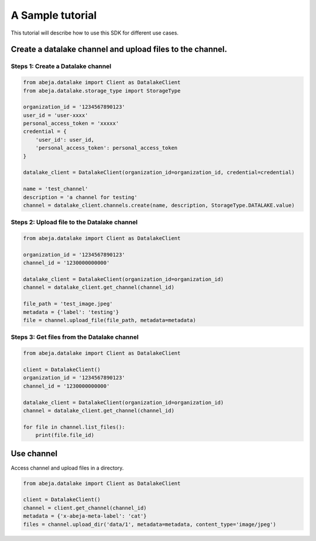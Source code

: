 
A Sample tutorial
==================
This tutorial will describe how to use this SDK for different use cases.


Create a datalake channel and upload files to the channel.
--------------------------------------------------------------------

Steps 1: Create a Datalake channel
^^^^^^^^^^^^^^^^^^^^^^^^^^^^^^^^^^^^^

.. code-block:: python

    from abeja.datalake import Client as DatalakeClient
    from abeja.datalake.storage_type import StorageType

    organization_id = '1234567890123'
    user_id = 'user-xxxx'
    personal_access_token = 'xxxxx'
    credential = {
        'user_id': user_id,
        'personal_access_token': personal_access_token
    }

    datalake_client = DatalakeClient(organization_id=organization_id, credential=credential)

    name = 'test_channel'
    description = 'a channel for testing'
    channel = datalake_client.channels.create(name, description, StorageType.DATALAKE.value)


Steps 2: Upload file to the Datalake channel
^^^^^^^^^^^^^^^^^^^^^^^^^^^^^^^^^^^^^^^^^^^^^^^^^^^^^

.. code-block:: python

    from abeja.datalake import Client as DatalakeClient

    organization_id = '1234567890123'
    channel_id = '1230000000000'

    datalake_client = DatalakeClient(organization_id=organization_id)
    channel = datalake_client.get_channel(channel_id)

    file_path = 'test_image.jpeg'
    metadata = {'label': 'testing'}
    file = channel.upload_file(file_path, metadata=metadata)

Steps 3: Get files from the Datalake channel
^^^^^^^^^^^^^^^^^^^^^^^^^^^^^^^^^^^^^^^^^^^^^^^^^^^^^

.. code-block:: python

    from abeja.datalake import Client as DatalakeClient

    client = DatalakeClient()
    organization_id = '1234567890123'
    channel_id = '1230000000000'

    datalake_client = DatalakeClient(organization_id=organization_id)
    channel = datalake_client.get_channel(channel_id)

    for file in channel.list_files():
        print(file.file_id)

Use channel
------------

Access channel and upload files in a directory.

.. code-block:: python

    from abeja.datalake import Client as DatalakeClient

    client = DatalakeClient()
    channel = client.get_channel(channel_id)
    metadata = {'x-abeja-meta-label': 'cat'}
    files = channel.upload_dir('data/1', metadata=metadata, content_type='image/jpeg')
